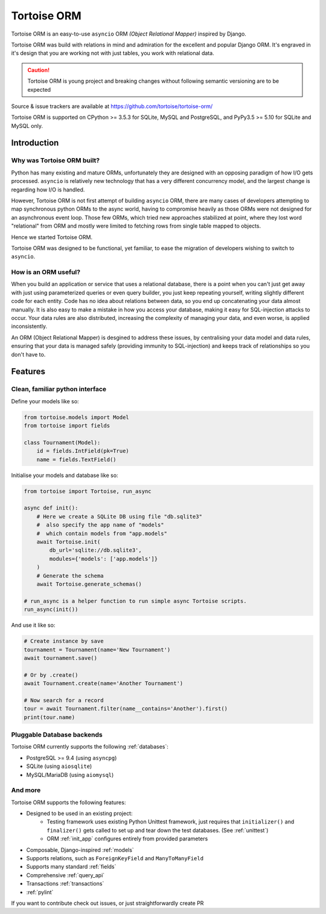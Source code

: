============
Tortoise ORM
============

Tortoise ORM is an easy-to-use ``asyncio`` ORM *(Object Relational Mapper)* inspired by Django.

Tortoise ORM was build with relations in mind and admiration for the excellent and popular Django ORM.
It's engraved in it's design that you are working not with just tables, you work with relational data.

.. caution::
   Tortoise ORM is young project and breaking changes without following semantic versioning are to be expected

Source & issue trackers are available at `<https://github.com/tortoise/tortoise-orm/>`_

Tortoise ORM is supported on CPython >= 3.5.3 for SQLite, MySQL and PostgreSQL, and PyPy3.5 >= 5.10 for SQLite and MySQL only.

Introduction
============

Why was Tortoise ORM built?
---------------------------

Python has many existing and mature ORMs, unfortunately they are designed with an opposing paradigm of how I/O gets processed.
``asyncio`` is relatively new technology that has a very different concurrency model, and the largest change is regarding how I/O is handled.

However, Tortoise ORM is not first attempt of building ``asyncio`` ORM, there are many cases of developers attempting to map synchronous python ORMs to the async world, having to compromise heavily as those ORMs were not designed for an asynchronous event loop.
Those few ORMs, which tried new approaches stabilized at point, where they lost word "relational" from ORM and mostly were limited to fetching rows from single table mapped to objects.

Hence we started Tortoise ORM.

Tortoise ORM was designed to be functional, yet familiar, to ease the migration of developers wishing to switch to ``asyncio``.

How is an ORM useful?
---------------------

When you build an application or service that uses a relational database, there is a point when you can't just get away with just using parameterized queries or even query builder, you just keep repeating yourself, writing slightly different code for each entity.
Code has no idea about relations between data, so you end up concatenating your data almost manually.
It is also easy to make a mistake in how you access your database, making it easy for SQL-injection attacks to occur.
Your data rules are also distributed, increasing the complexity of managing your data, and even worse, is applied inconsistently.

An ORM (Object Relational Mapper) is desgined to address these issues, by centralising your data model and data rules, ensuring that your data is managed safely (providing immunity to SQL-injection) and keeps track of relationships so you don't have to.

Features
========

Clean, familiar python interface
--------------------------------
Define your models like so:

.. code-block:: python3

    from tortoise.models import Model
    from tortoise import fields

    class Tournament(Model):
        id = fields.IntField(pk=True)
        name = fields.TextField()

Initialise your models and database like so:

.. code-block:: python3

    from tortoise import Tortoise, run_async

    async def init():
        # Here we create a SQLite DB using file "db.sqlite3"
        #  also specify the app name of "models"
        #  which contain models from "app.models"
        await Tortoise.init(
            db_url='sqlite://db.sqlite3',
            modules={'models': ['app.models']}
        )
        # Generate the schema
        await Tortoise.generate_schemas()

    # run_async is a helper function to run simple async Tortoise scripts.
    run_async(init())

And use it like so:

.. code-block:: python3

    # Create instance by save
    tournament = Tournament(name='New Tournament')
    await tournament.save()

    # Or by .create()
    await Tournament.create(name='Another Tournament')

    # Now search for a record
    tour = await Tournament.filter(name__contains='Another').first()
    print(tour.name)


Pluggable Database backends
---------------------------
Tortoise ORM currently supports the following :ref:`databases`:

* PostgreSQL >= 9.4 (using ``asyncpg``)
* SQLite (using ``aiosqlite``)
* MySQL/MariaDB (using ``aiomysql``)


And more
--------

Tortoise ORM supports the following features:

* Designed to be used in an existing project:
    * Testing framework uses existing Python Unittest framework, just requires
      that ``initializer()`` and ``finalizer()`` gets called to set up and tear
      down the test databases. (See :ref:`unittest`)
    * ORM :ref:`init_app` configures entirely from provided parameters
* Composable, Django-inspired :ref:`models`
* Supports relations, such as ``ForeignKeyField`` and ``ManyToManyField``
* Supports many standard :ref:`fields`
* Comprehensive :ref:`query_api`
* Transactions :ref:`transactions`
* :ref:`pylint`

If you want to contribute check out issues, or just straightforwardly create PR
